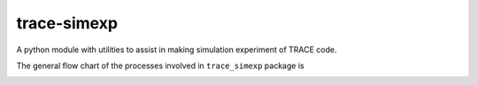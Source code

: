 trace-simexp
============

A python module with utilities to assist in making simulation experiment 
of TRACE code.

The general flow chart of the processes involved in ``trace_simexp`` package is

.. image:: ./notes/flowchart.png
